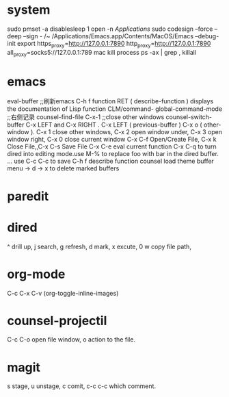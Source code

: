 
* system

sudo pmset -a disablesleep 1
open -n /Applications/
sudo codesign --force --deep --sign - /~
/Applications/Emacs.app/Contents/MacOS/Emacs --debug-init
export https_proxy=http://127.0.0.1:7890 http_proxy=http://127.0.0.1:7890 all_proxy=socks5://127.0.0.1:789
mac kill process  ps -ax | grep , killall 

* emacs


eval-buffer ;;刷新emacs
C-h f function RET ( describe-function ) displays the documentation of Lisp function
CLM/command-  global-command-mode ;;右侧记录
counsel-find-file
C-x-1 ;;close other windows
counsel-switch-buffer
C-x LEFT and C-x RIGHT . C-x LEFT ( previous-buffer ) C-x o ( other-window ).
C-x 1 close other windows, C-x 2 open window under, C-x 3 open window right, C-x 0 close current window
C-x C-f	Open/Create File, C-x k	Close File,,C-x C-s	Save File
C-x C-e eval current function
C-x C-q to turn dired into editing mode.use M-% to replace foo with bar in the dired buffer. ...
use C-c C-c to save
C-h f describe function
counsel load theme
buffer menu -> d -> x to delete marked buffers



* paredit
#+ATTR_ORG: :width 1200
[[/Users/iceonfire/github/Scheme/paredit_command.png]]

* dired
^ drill up, j search, g refresh, d mark, x excute, 0 w copy file path, 

* org-mode
C-c C-x C-v (org-toggle-inline-images) 

* counsel-projectil
C-c C-o open file window, o action to the file.

* magit
s stage, u unstage, c comit, c-c c-c which comment.
